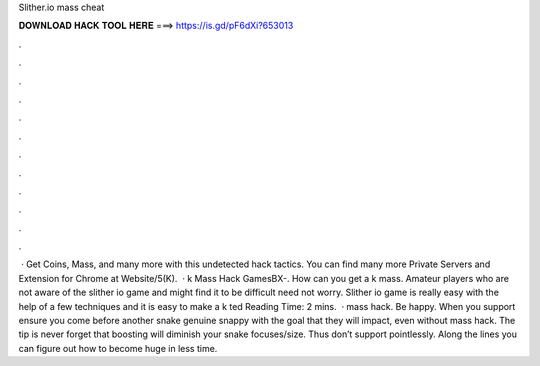 Slither.io mass cheat

𝐃𝐎𝐖𝐍𝐋𝐎𝐀𝐃 𝐇𝐀𝐂𝐊 𝐓𝐎𝐎𝐋 𝐇𝐄𝐑𝐄 ===> https://is.gd/pF6dXi?653013

.

.

.

.

.

.

.

.

.

.

.

.

 · Get Coins, Mass, and many more with this undetected hack  tactics. You can find many more  Private Servers and Extension for Chrome at  Website/5(K).  ·  k Mass Hack GamesBX-. How can you get a  k mass. Amateur players who are not aware of the slither io game and might find it to be difficult need not worry. Slither io game is really easy with the help of a few techniques and it is easy to make a  k ted Reading Time: 2 mins.  ·  mass hack. Be happy. When you support ensure you come before another snake genuine snappy with the goal that they will impact, even without  mass hack. The tip is never forget that boosting will diminish your snake focuses/size. Thus don’t support pointlessly. Along the lines you can figure out how to become huge in less time.